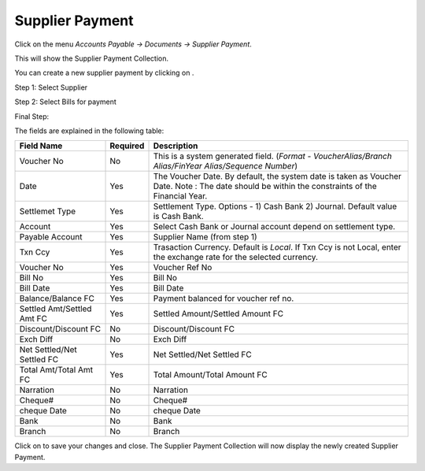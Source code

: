 .. |saveImage| image:: images/button-save.png
.. |newImage| image:: images/button-new.png

Supplier Payment
-----------------

Click on the menu *Accounts Payable -> Documents -> Supplier Payment*.

This will show the Supplier Payment Collection.

.. image:: images/supplier-payment-collection.png

You can create a new supplier payment by clicking on |newImage|.

Step 1: Select Supplier

.. image:: images/supplier-payment-wizard-step1.png

Step 2: Select Bills for payment

.. image:: images/supplier-payment-wizard-step2.png

Final Step:

.. image:: images/supplier-payment.png

The fields are explained in the following table:

==========================		=============   ===============================================
Field Name          			Required        Description
==========================		=============   ===============================================
Voucher No	    			No              This is a system generated field. 
               	         	      	 		(*Format - VoucherAlias/Branch Alias/FinYear Alias/Sequence Number*)
Date                			Yes             The Voucher Date. By default, the system date is taken as Voucher Date.
							Note : The date should be within the constraints of the Financial Year.
Settlemet Type				Yes		Settlement Type. Options - 1) Cash Bank 2) Journal. Default value is Cash Bank.
Account					Yes		Select Cash Bank or Journal account depend on settlement type.
Payable Account        			Yes             Supplier Name (from step 1)
Txn Ccy		    			Yes		Trasaction Currency. Default is *Local*. If Txn Ccy is not Local, enter the exchange rate for the selected currency.
Voucher No				Yes		Voucher Ref No
Bill No		    			Yes             Bill No
Bill Date	    			Yes		Bill Date
Balance/Balance FC			Yes		Payment balanced for voucher ref no.	
Settled Amt/Settled Amt FC		Yes		Settled Amount/Settled Amount FC
Discount/Discount FC 			No		Discount/Discount FC
Exch Diff				No		Exch Diff
Net Settled/Net Settled FC		Yes		Net Settled/Net Settled FC
Total Amt/Total Amt FC			Yes		Total Amount/Total Amount FC
Narration				No		Narration
Cheque#					No		Cheque#
cheque Date 				No		cheque Date
Bank					No		Bank
Branch					No		Branch
==========================		=============   ===============================================


Click on |saveImage| to save your changes and close. The Supplier Payment Collection will now display the newly created Supplier Payment.


